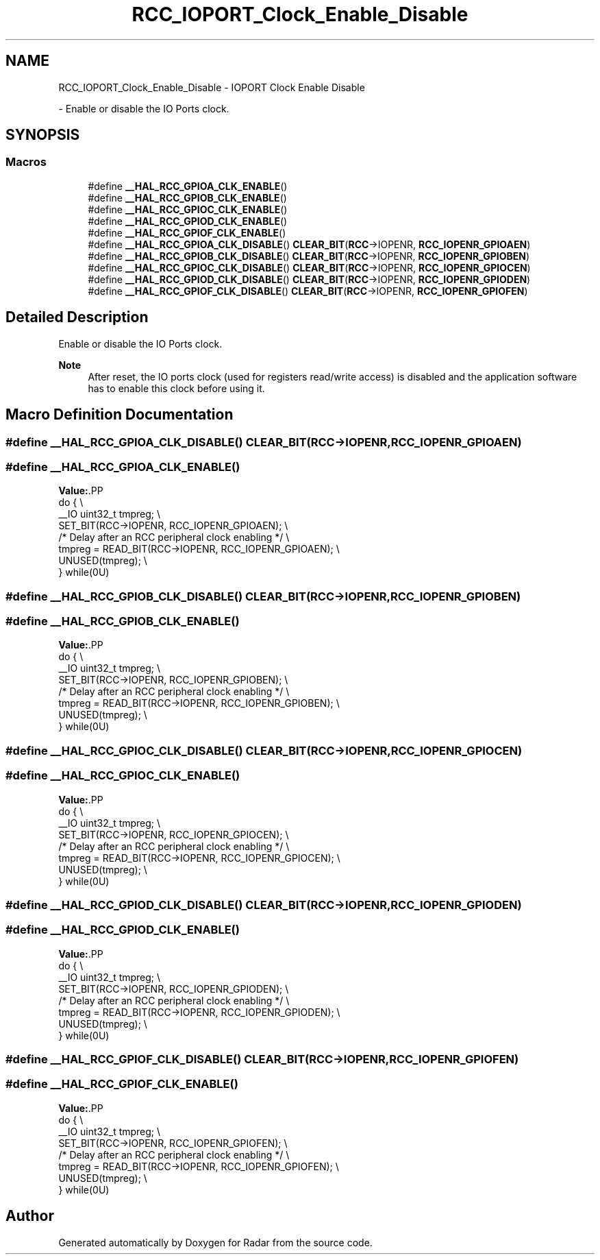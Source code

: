 .TH "RCC_IOPORT_Clock_Enable_Disable" 3 "Version 1.0.0" "Radar" \" -*- nroff -*-
.ad l
.nh
.SH NAME
RCC_IOPORT_Clock_Enable_Disable \- IOPORT Clock Enable Disable
.PP
 \- Enable or disable the IO Ports clock\&.  

.SH SYNOPSIS
.br
.PP
.SS "Macros"

.in +1c
.ti -1c
.RI "#define \fB__HAL_RCC_GPIOA_CLK_ENABLE\fP()"
.br
.ti -1c
.RI "#define \fB__HAL_RCC_GPIOB_CLK_ENABLE\fP()"
.br
.ti -1c
.RI "#define \fB__HAL_RCC_GPIOC_CLK_ENABLE\fP()"
.br
.ti -1c
.RI "#define \fB__HAL_RCC_GPIOD_CLK_ENABLE\fP()"
.br
.ti -1c
.RI "#define \fB__HAL_RCC_GPIOF_CLK_ENABLE\fP()"
.br
.ti -1c
.RI "#define \fB__HAL_RCC_GPIOA_CLK_DISABLE\fP()   \fBCLEAR_BIT\fP(\fBRCC\fP\->IOPENR, \fBRCC_IOPENR_GPIOAEN\fP)"
.br
.ti -1c
.RI "#define \fB__HAL_RCC_GPIOB_CLK_DISABLE\fP()   \fBCLEAR_BIT\fP(\fBRCC\fP\->IOPENR, \fBRCC_IOPENR_GPIOBEN\fP)"
.br
.ti -1c
.RI "#define \fB__HAL_RCC_GPIOC_CLK_DISABLE\fP()   \fBCLEAR_BIT\fP(\fBRCC\fP\->IOPENR, \fBRCC_IOPENR_GPIOCEN\fP)"
.br
.ti -1c
.RI "#define \fB__HAL_RCC_GPIOD_CLK_DISABLE\fP()   \fBCLEAR_BIT\fP(\fBRCC\fP\->IOPENR, \fBRCC_IOPENR_GPIODEN\fP)"
.br
.ti -1c
.RI "#define \fB__HAL_RCC_GPIOF_CLK_DISABLE\fP()   \fBCLEAR_BIT\fP(\fBRCC\fP\->IOPENR, \fBRCC_IOPENR_GPIOFEN\fP)"
.br
.in -1c
.SH "Detailed Description"
.PP 
Enable or disable the IO Ports clock\&. 


.PP
\fBNote\fP
.RS 4
After reset, the IO ports clock (used for registers read/write access) is disabled and the application software has to enable this clock before using it\&. 
.RE
.PP

.SH "Macro Definition Documentation"
.PP 
.SS "#define __HAL_RCC_GPIOA_CLK_DISABLE()   \fBCLEAR_BIT\fP(\fBRCC\fP\->IOPENR, \fBRCC_IOPENR_GPIOAEN\fP)"

.SS "#define __HAL_RCC_GPIOA_CLK_ENABLE()"
\fBValue:\fP.PP
.nf
                                                    do { \\
                                                    __IO uint32_t tmpreg; \\
                                                    SET_BIT(RCC\->IOPENR, RCC_IOPENR_GPIOAEN); \\
   /* Delay after an RCC peripheral clock enabling */ \\
                                                    tmpreg = READ_BIT(RCC\->IOPENR, RCC_IOPENR_GPIOAEN); \\
                                                    UNUSED(tmpreg); \\
                                                  } while(0U)
.fi

.SS "#define __HAL_RCC_GPIOB_CLK_DISABLE()   \fBCLEAR_BIT\fP(\fBRCC\fP\->IOPENR, \fBRCC_IOPENR_GPIOBEN\fP)"

.SS "#define __HAL_RCC_GPIOB_CLK_ENABLE()"
\fBValue:\fP.PP
.nf
                                                    do { \\
                                                    __IO uint32_t tmpreg; \\
                                                    SET_BIT(RCC\->IOPENR, RCC_IOPENR_GPIOBEN); \\
   /* Delay after an RCC peripheral clock enabling */ \\
                                                    tmpreg = READ_BIT(RCC\->IOPENR, RCC_IOPENR_GPIOBEN); \\
                                                    UNUSED(tmpreg); \\
                                                  } while(0U)
.fi

.SS "#define __HAL_RCC_GPIOC_CLK_DISABLE()   \fBCLEAR_BIT\fP(\fBRCC\fP\->IOPENR, \fBRCC_IOPENR_GPIOCEN\fP)"

.SS "#define __HAL_RCC_GPIOC_CLK_ENABLE()"
\fBValue:\fP.PP
.nf
                                                    do { \\
                                                    __IO uint32_t tmpreg; \\
                                                    SET_BIT(RCC\->IOPENR, RCC_IOPENR_GPIOCEN); \\
   /* Delay after an RCC peripheral clock enabling */ \\
                                                    tmpreg = READ_BIT(RCC\->IOPENR, RCC_IOPENR_GPIOCEN); \\
                                                    UNUSED(tmpreg); \\
                                                  } while(0U)
.fi

.SS "#define __HAL_RCC_GPIOD_CLK_DISABLE()   \fBCLEAR_BIT\fP(\fBRCC\fP\->IOPENR, \fBRCC_IOPENR_GPIODEN\fP)"

.SS "#define __HAL_RCC_GPIOD_CLK_ENABLE()"
\fBValue:\fP.PP
.nf
                                                    do { \\
                                                    __IO uint32_t tmpreg; \\
                                                    SET_BIT(RCC\->IOPENR, RCC_IOPENR_GPIODEN); \\
   /* Delay after an RCC peripheral clock enabling */ \\
                                                    tmpreg = READ_BIT(RCC\->IOPENR, RCC_IOPENR_GPIODEN); \\
                                                    UNUSED(tmpreg); \\
                                                  } while(0U)
.fi

.SS "#define __HAL_RCC_GPIOF_CLK_DISABLE()   \fBCLEAR_BIT\fP(\fBRCC\fP\->IOPENR, \fBRCC_IOPENR_GPIOFEN\fP)"

.SS "#define __HAL_RCC_GPIOF_CLK_ENABLE()"
\fBValue:\fP.PP
.nf
                                                    do { \\
                                                    __IO uint32_t tmpreg; \\
                                                    SET_BIT(RCC\->IOPENR, RCC_IOPENR_GPIOFEN); \\
   /* Delay after an RCC peripheral clock enabling */ \\
                                                    tmpreg = READ_BIT(RCC\->IOPENR, RCC_IOPENR_GPIOFEN); \\
                                                    UNUSED(tmpreg); \\
                                                  } while(0U)
.fi

.SH "Author"
.PP 
Generated automatically by Doxygen for Radar from the source code\&.
